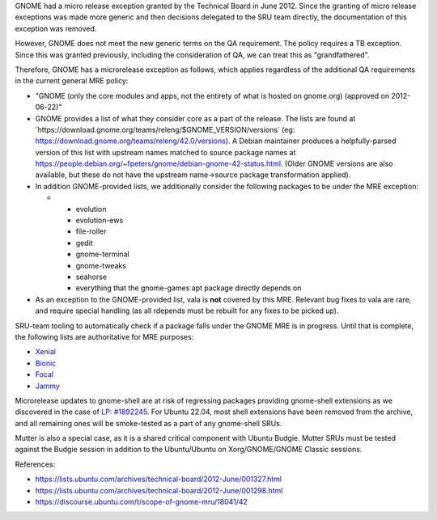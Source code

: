 GNOME had a micro release exception granted by the Technical Board in
June 2012. Since the granting of micro release exceptions was made more
generic and then decisions delegated to the SRU team directly, the
documentation of this exception was removed.

However, GNOME does not meet the new generic terms on the QA
requirement. The policy requires a TB exception. Since this was granted
previously, including the consideration of QA, we can treat this as
"grandfathered".

Therefore, GNOME has a microrelease exception as follows, which applies
regardless of the additional QA requirements in the current general MRE
policy:

-  "GNOME (only the core modules and apps, not the entirety of what is
   hosted on gnome.org) (approved on 2012-06-22)"
-  GNOME provides a list of what they consider core as a part of the
   release. The lists are found at
   \`https://download.gnome.org/teams/releng/$GNOME_VERSION/versions\`
   (eg: https://download.gnome.org/teams/releng/42.0/versions). A Debian
   maintainer produces a helpfully-parsed version of this list with
   upstream names matched to source package names at
   https://people.debian.org/~fpeters/gnome/debian-gnome-42-status.html.
   (Older GNOME versions are also available, but these do not have the
   upstream name->source package transformation applied).
-  In addition GNOME-provided lists, we additionally consider the
   following packages to be under the MRE exception:

   -  

      -  evolution
      -  evolution-ews
      -  file-roller
      -  gedit
      -  gnome-terminal
      -  gnome-tweaks
      -  seahorse
      -  everything that the gnome-games apt package directly depends on

-  As an exception to the GNOME-provided list, vala is **not** covered
   by this MRE. Relevant bug fixes to vala are rare, and require special
   handling (as all rdepends must be rebuilt for any fixes to be picked
   up).

SRU-team tooling to automatically check if a package falls under the
GNOME MRE is in progress. Until that is complete, the following lists
are authoritative for MRE purposes:

-  `Xenial <https://git.launchpad.net/~ubuntu-sru/+git/mre-tools/tree/xenial?h=trunk>`__
-  `Bionic <https://git.launchpad.net/~ubuntu-sru/+git/mre-tools/tree/bionic?h=trunk>`__
-  `Focal <https://git.launchpad.net/~ubuntu-sru/+git/mre-tools/tree/focal?h=trunk>`__
-  `Jammy <https://git.launchpad.net/~ubuntu-sru/+git/mre-tools/tree/jammy?h=trunk>`__

Microrelease updates to gnome-shell are at risk of regressing packages
providing gnome-shell extensions as we discovered in the case of `LP:
#1892245 <https://bugs.launchpad.net/ubuntu/+source/gnome-shell-extension-dash-to-panel/+bug/1892245>`__.
For Ubuntu 22.04, most shell extensions have been removed from the
archive, and all remaining ones will be smoke-tested as a part of any
gnome-shell SRUs.

Mutter is also a special case, as it is a shared critical component with
Ubuntu Budgie. Mutter SRUs must be tested against the Budgie session in
addition to the Ubuntu/Ubuntu on Xorg/GNOME/GNOME Classic sessions.

References:

-  https://lists.ubuntu.com/archives/technical-board/2012-June/001327.html
-  https://lists.ubuntu.com/archives/technical-board/2012-June/001298.html
-  https://discourse.ubuntu.com/t/scope-of-gnome-mru/18041/42
